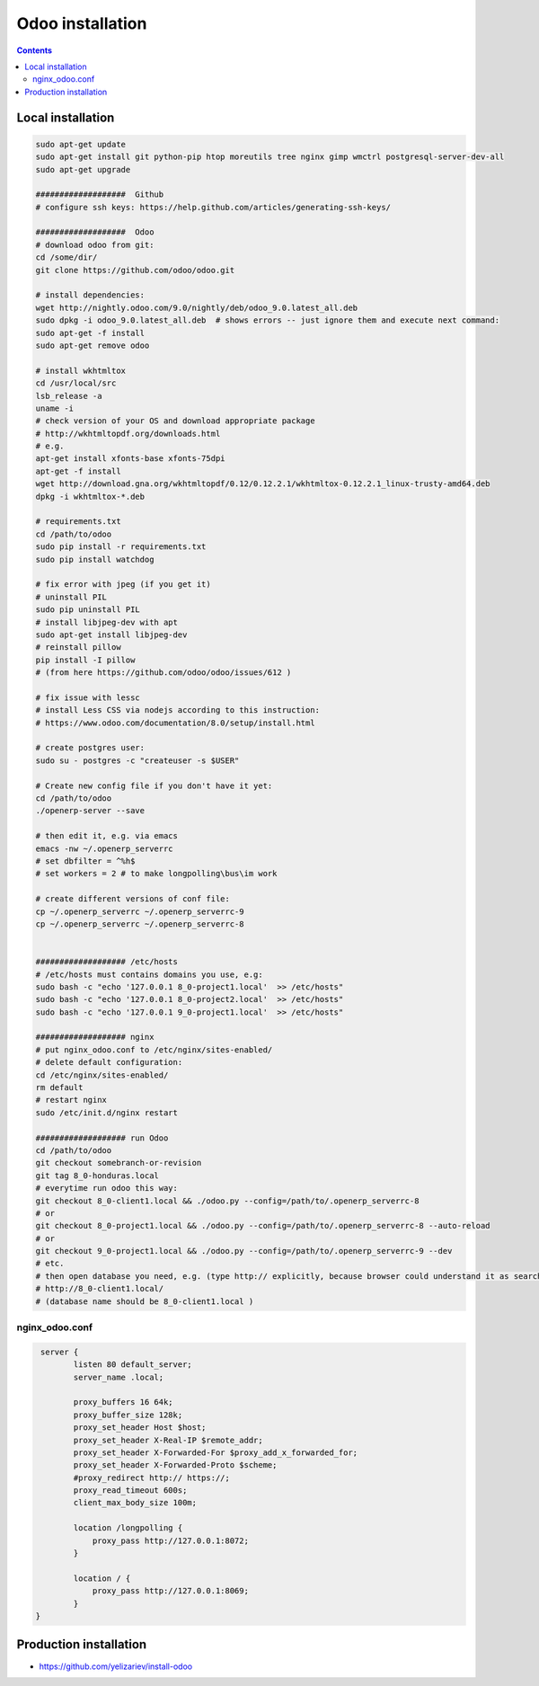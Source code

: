 Odoo installation
=================

.. contents::

Local installation
------------------

.. code-block:: shell

   sudo apt-get update
   sudo apt-get install git python-pip htop moreutils tree nginx gimp wmctrl postgresql-server-dev-all
   sudo apt-get upgrade

   ###################  Github
   # configure ssh keys: https://help.github.com/articles/generating-ssh-keys/

   ###################  Odoo
   # download odoo from git:
   cd /some/dir/
   git clone https://github.com/odoo/odoo.git

   # install dependencies:
   wget http://nightly.odoo.com/9.0/nightly/deb/odoo_9.0.latest_all.deb
   sudo dpkg -i odoo_9.0.latest_all.deb  # shows errors -- just ignore them and execute next command:
   sudo apt-get -f install
   sudo apt-get remove odoo

   # install wkhtmltox
   cd /usr/local/src
   lsb_release -a
   uname -i
   # check version of your OS and download appropriate package
   # http://wkhtmltopdf.org/downloads.html
   # e.g.
   apt-get install xfonts-base xfonts-75dpi
   apt-get -f install
   wget http://download.gna.org/wkhtmltopdf/0.12/0.12.2.1/wkhtmltox-0.12.2.1_linux-trusty-amd64.deb
   dpkg -i wkhtmltox-*.deb

   # requirements.txt
   cd /path/to/odoo
   sudo pip install -r requirements.txt
   sudo pip install watchdog

   # fix error with jpeg (if you get it)
   # uninstall PIL
   sudo pip uninstall PIL
   # install libjpeg-dev with apt
   sudo apt-get install libjpeg-dev
   # reinstall pillow
   pip install -I pillow
   # (from here https://github.com/odoo/odoo/issues/612 )

   # fix issue with lessc
   # install Less CSS via nodejs according to this instruction:
   # https://www.odoo.com/documentation/8.0/setup/install.html

   # create postgres user:
   sudo su - postgres -c "createuser -s $USER"

   # Create new config file if you don't have it yet:
   cd /path/to/odoo
   ./openerp-server --save

   # then edit it, e.g. via emacs
   emacs -nw ~/.openerp_serverrc
   # set dbfilter = ^%h$
   # set workers = 2 # to make longpolling\bus\im work

   # create different versions of conf file:
   cp ~/.openerp_serverrc ~/.openerp_serverrc-9
   cp ~/.openerp_serverrc ~/.openerp_serverrc-8


   ################### /etc/hosts
   # /etc/hosts must contains domains you use, e.g:
   sudo bash -c "echo '127.0.0.1 8_0-project1.local'  >> /etc/hosts"
   sudo bash -c "echo '127.0.0.1 8_0-project2.local'  >> /etc/hosts"
   sudo bash -c "echo '127.0.0.1 9_0-project1.local'  >> /etc/hosts"
   
   ################### nginx
   # put nginx_odoo.conf to /etc/nginx/sites-enabled/
   # delete default configuration:
   cd /etc/nginx/sites-enabled/
   rm default
   # restart nginx
   sudo /etc/init.d/nginx restart

   ################### run Odoo
   cd /path/to/odoo
   git checkout somebranch-or-revision
   git tag 8_0-honduras.local
   # everytime run odoo this way:
   git checkout 8_0-client1.local && ./odoo.py --config=/path/to/.openerp_serverrc-8
   # or
   git checkout 8_0-project1.local && ./odoo.py --config=/path/to/.openerp_serverrc-8 --auto-reload
   # or
   git checkout 9_0-project1.local && ./odoo.py --config=/path/to/.openerp_serverrc-9 --dev
   # etc.
   # then open database you need, e.g. (type http:// explicitly, because browser could understand it as search request)
   # http://8_0-client1.local/
   # (database name should be 8_0-client1.local )


nginx_odoo.conf
^^^^^^^^^^^^^^^

.. code-block:: shell

    server {
           listen 80 default_server;
           server_name .local;
           
           proxy_buffers 16 64k;
           proxy_buffer_size 128k;
           proxy_set_header Host $host;
           proxy_set_header X-Real-IP $remote_addr;
           proxy_set_header X-Forwarded-For $proxy_add_x_forwarded_for;
           proxy_set_header X-Forwarded-Proto $scheme;
           #proxy_redirect http:// https://; 
           proxy_read_timeout 600s;
           client_max_body_size 100m; 

           location /longpolling {
               proxy_pass http://127.0.0.1:8072;
           }
    
           location / {
               proxy_pass http://127.0.0.1:8069;
           }
   }


Production installation
-----------------------

* https://github.com/yelizariev/install-odoo
